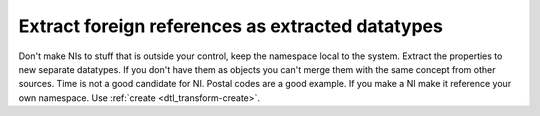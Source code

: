 Extract foreign references as extracted datatypes
-------------------------------------------------
Don't make NIs to stuff that is outside your control, keep the namespace local to the system. Extract the properties to new separate datatypes. If you don't have them as objects you can't merge them with the same concept from other sources. Time is not a good candidate for NI. Postal codes are a good example. If you make a NI make it reference your own namespace. Use :ref:`create <dtl_transform-create>`.